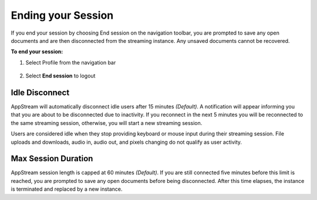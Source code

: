 Ending your Session
=====

If you end your session by choosing End session on the navigation toolbar, you are prompted to save any open documents and are then disconnected from the streaming instance. Any unsaved documents cannot be recovered.

**To end your session:**

1. Select Profile from the navigation bar

    .. image:: _static/navbar_profile.png
	   :scale: 50%

2. Select **End session** to logout

    .. image:: _static/navbar_endsession.png

Idle Disconnect
------------

AppStream will automatically disconnect idle users after 15 minutes *(Default)*. A notification will appear informing you that you are about to be disconnected due to inactivity. If you reconnect in the next 5 minutes you will be reconnected to the same streaming session, otherwise, you will start a new streaming session.

Users are considered idle when they stop providing keyboard or mouse input during their streaming session. File uploads and downloads, audio in, audio out, and pixels changing do not qualify as user activity.

.. image:: _static/inactivity_timeout.png

Max Session Duration
------------

AppStream session length is capped at 60 minutes *(Default)*. If you are still connected five minutes before this limit is reached, you are prompted to save any open documents before being disconnected. After this time elapses, the instance is terminated and replaced by a new instance.
